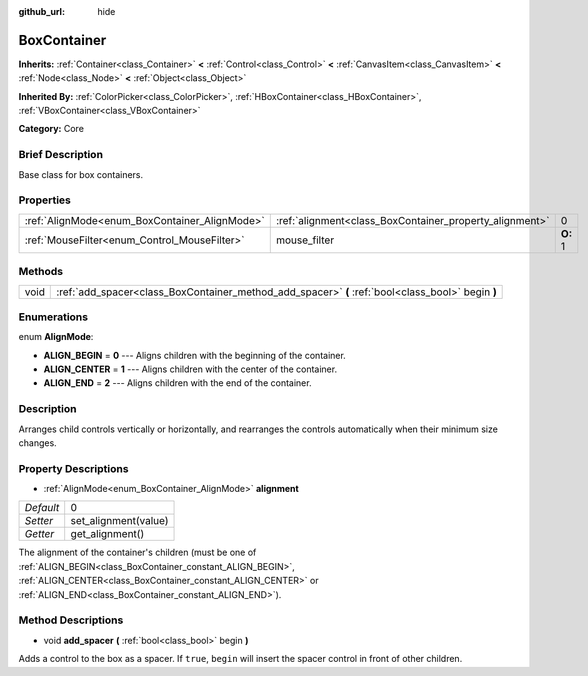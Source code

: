 :github_url: hide

.. Generated automatically by doc/tools/makerst.py in Godot's source tree.
.. DO NOT EDIT THIS FILE, but the BoxContainer.xml source instead.
.. The source is found in doc/classes or modules/<name>/doc_classes.

.. _class_BoxContainer:

BoxContainer
============

**Inherits:** :ref:`Container<class_Container>` **<** :ref:`Control<class_Control>` **<** :ref:`CanvasItem<class_CanvasItem>` **<** :ref:`Node<class_Node>` **<** :ref:`Object<class_Object>`

**Inherited By:** :ref:`ColorPicker<class_ColorPicker>`, :ref:`HBoxContainer<class_HBoxContainer>`, :ref:`VBoxContainer<class_VBoxContainer>`

**Category:** Core

Brief Description
-----------------

Base class for box containers.

Properties
----------

+-----------------------------------------------+---------------------------------------------------------+----------+
| :ref:`AlignMode<enum_BoxContainer_AlignMode>` | :ref:`alignment<class_BoxContainer_property_alignment>` | 0        |
+-----------------------------------------------+---------------------------------------------------------+----------+
| :ref:`MouseFilter<enum_Control_MouseFilter>`  | mouse_filter                                            | **O:** 1 |
+-----------------------------------------------+---------------------------------------------------------+----------+

Methods
-------

+------+---------------------------------------------------------------------------------------------------+
| void | :ref:`add_spacer<class_BoxContainer_method_add_spacer>` **(** :ref:`bool<class_bool>` begin **)** |
+------+---------------------------------------------------------------------------------------------------+

Enumerations
------------

.. _enum_BoxContainer_AlignMode:

.. _class_BoxContainer_constant_ALIGN_BEGIN:

.. _class_BoxContainer_constant_ALIGN_CENTER:

.. _class_BoxContainer_constant_ALIGN_END:

enum **AlignMode**:

- **ALIGN_BEGIN** = **0** --- Aligns children with the beginning of the container.

- **ALIGN_CENTER** = **1** --- Aligns children with the center of the container.

- **ALIGN_END** = **2** --- Aligns children with the end of the container.

Description
-----------

Arranges child controls vertically or horizontally, and rearranges the controls automatically when their minimum size changes.

Property Descriptions
---------------------

.. _class_BoxContainer_property_alignment:

- :ref:`AlignMode<enum_BoxContainer_AlignMode>` **alignment**

+-----------+----------------------+
| *Default* | 0                    |
+-----------+----------------------+
| *Setter*  | set_alignment(value) |
+-----------+----------------------+
| *Getter*  | get_alignment()      |
+-----------+----------------------+

The alignment of the container's children (must be one of :ref:`ALIGN_BEGIN<class_BoxContainer_constant_ALIGN_BEGIN>`, :ref:`ALIGN_CENTER<class_BoxContainer_constant_ALIGN_CENTER>` or :ref:`ALIGN_END<class_BoxContainer_constant_ALIGN_END>`).

Method Descriptions
-------------------

.. _class_BoxContainer_method_add_spacer:

- void **add_spacer** **(** :ref:`bool<class_bool>` begin **)**

Adds a control to the box as a spacer. If ``true``, ``begin`` will insert the spacer control in front of other children.

